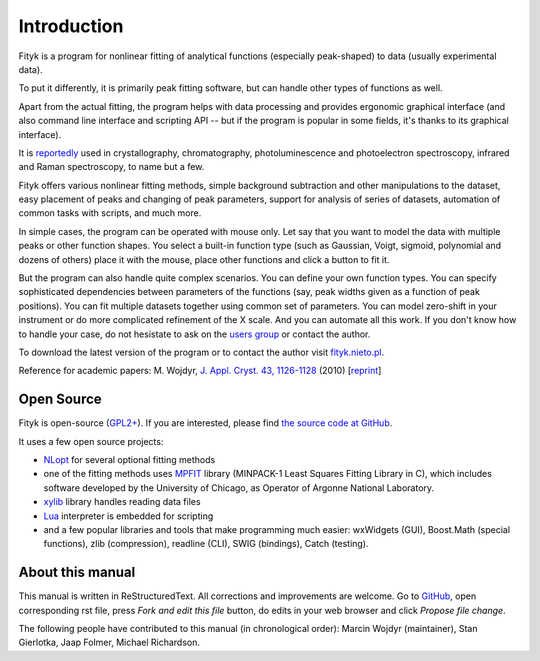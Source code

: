 .. _intro:

Introduction
############

Fityk is a program for nonlinear fitting of analytical functions
(especially peak-shaped) to data (usually experimental data).

To put it differently, it is primarily peak fitting software,
but can handle other types of functions as well.

Apart from the actual fitting, the program helps with data processing
and provides ergonomic graphical interface (and also command line interface
and scripting API -- but if the program is popular in some fields,
it's thanks to its graphical interface).

It is reportedly__ used in crystallography, chromatography,
photoluminescence and photoelectron spectroscopy, infrared and Raman
spectroscopy, to name but a few.

__ https://scholar.google.com/citations?view_op=view_citation&citation_for_view=aCtDUBMAAAAJ:u5HHmVD_uO8C

Fityk offers various nonlinear fitting methods, simple background
subtraction and other manipulations to the dataset, easy placement of
peaks and changing of peak parameters, support for analysis of series of
datasets, automation of common tasks with scripts, and much more.

In simple cases, the program can be operated with mouse only.
Let say that you want to model the data with multiple peaks or other
function shapes. You select a built-in function type
(such as Gaussian, Voigt, sigmoid, polynomial and dozens of others)
place it with the mouse, place other functions
and click a button to fit it.

But the program can also handle quite complex scenarios.
You can define your own function types.
You can specify sophisticated dependencies between parameters of the functions
(say, peak widths given as a function of peak positions).
You can fit multiple datasets together using common set of parameters.
You can model zero-shift in your instrument or do more complicated
refinement of the X scale.  And you can automate all this work.
If you don't know how to handle your case, do not hesistate
to ask on the `users group`__ or contact the author.

__ http://groups.google.com/group/fityk-users/

To download the latest version of the program or to contact the author
visit `fityk.nieto.pl <http://fityk.nieto.pl/>`_.

Reference for academic papers:
M. Wojdyr,
`J. Appl. Cryst. 43, 1126-1128 <http://dx.doi.org/10.1107/S0021889810030499>`_
(2010)
[`reprint <http://wojdyr.github.io/fityk-JAC-10-reprint.pdf>`_]

Open Source
===========

Fityk is open-source (`GPL2+ <http://creativecommons.org/licenses/GPL/2.0/>`_).
If you are interested, please find `the source code at GitHub`__.

__ https://github.com/wojdyr/fityk/

It uses a few open source projects:

* NLopt_ for several optional fitting methods

* one of the fitting methods uses MPFIT_ library (MINPACK-1 Least Squares
  Fitting Library in C), which includes software developed by
  the University of Chicago, as Operator of Argonne National Laboratory.

* xylib_ library handles reading data files

* Lua_ interpreter is embedded for scripting

* and a few popular libraries and tools that make programming much easier:
  wxWidgets (GUI), Boost.Math (special functions), zlib (compression),
  readline (CLI), SWIG (bindings), Catch (testing).

.. _NLopt: http://ab-initio.mit.edu/wiki/index.php/NLopt
.. _MPFIT: http://www.physics.wisc.edu/~craigm/idl/cmpfit.html
.. _Lua: http://www.lua.org/
.. _xylib: http://xylib.sourceforge.net/

About this manual
=================

This manual is written in ReStructuredText.
All corrections and improvements are welcome.
Go to `GitHub <https://github.com/wojdyr/fityk/tree/master/doc>`_,
open corresponding rst file,
press *Fork and edit this file* button, do edits in your web browser
and click *Propose file change*.

The following people have contributed to this manual (in chronological order):
Marcin Wojdyr (maintainer), Stan Gierlotka, Jaap Folmer, Michael Richardson.

